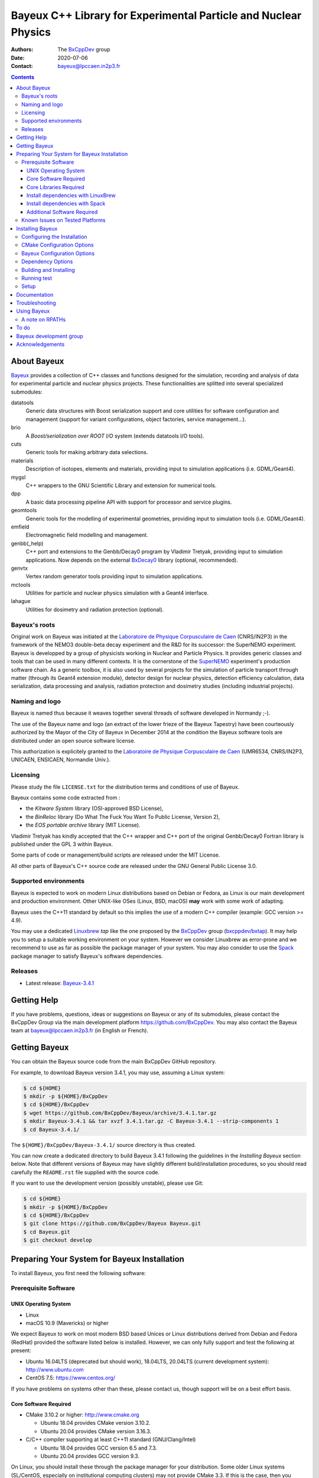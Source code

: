 ================================================================
Bayeux C++ Library for Experimental Particle and Nuclear Physics
================================================================

.. image:: source/bxbayeux/logo/logo_bayeux_240x200_transparent.png
   :width: 200pt

:Authors: The BxCppDev_ group
:Date:    2020-07-06
:Contact: bayeux@lpccaen.in2p3.fr

.. contents::
   :depth: 3
..

.. _BxCppDev: https://github.com/BxCppDev

.. raw:: pdf

   PageBreak oneColumn


About Bayeux
============

.. _Bayeux: https://github.com/BxCppDev/Bayeux

Bayeux_ provides  a collection of  C++ classes and  functions designed
for the  simulation, recording and  analysis of data  for experimental
particle  and nuclear  physics  projects.   These functionalities  are
splitted into several specialized submodules:

datatools
  Generic data  structures with  Boost serialization support  and core
  utilities  for software  configuration and  management (support  for
  variant configurations, object factories, service management...).

brio
  A *Boost/serialization over ROOT  I/O* system (extends datatools I/O
  tools).

cuts
  Generic tools for making arbitrary data selections.

materials
  Description  of isotopes,  elements and  materials, providing
  input to simulation applications (i.e. GDML/Geant4).

mygsl
  C++ wrappers to the  GNU Scientific Library and extension for
  numerical tools.

dpp
  A basic data processing pipeline API with support for processor and service plugins.

geomtools
  Generic tools for the modelling of experimental geometries,
  providing input to simulation tools (i.e. GDML/Geant4).

emfield
  Electromagnetic field modelling and management.

genbb(_help)
  C++ port and  extensions to the Genbb/Decay0 program by
  Vladimir Tretyak, providing input to simulation applications.
  Now depends on the external BxDecay0_ library (optional, recommended).

genvtx
  Vertex  random  generator tools providing input to  simulation
  applications.

mctools
  Utilities for particle and nuclear physics simulation with
  a Geant4 interface.

lahague
  Utilities for dosimetry and radiation protection (optional).


.. _BxDecay0: https://github.com/BxCppDev/bxdecay0

.. raw:: pdf

   PageBreak oneColumn

Bayeux's roots
--------------

Original work on Bayeux was  initiated at the `Laboratoire de Physique
Corpusculaire de  Caen`_ (CNRS/IN2P3)  in the  framework of  the NEMO3
double-beta  decay  experiment and  the  R&D  for its  successor:  the
SuperNEMO experiment.  Bayeux  is developped by a  group of physicists
working in Nuclear  and Particle Physics. It  provides generic classes
and tools that can be used in  many different contexts.  It is the
cornerstone of the SuperNEMO_  experiment's production software chain.
As a  generic toolbox,  it is  also used by  several projects  for the
simulation of  particle transport  through matter (through  its Geant4
extension  module), detector  design  for  nuclear physics,  detection
efficiency  calculation,  data   serialization,  data  processing  and
analysis,  radiation  protection   and  dosimetry  studies  (including
industrial projects).

.. _SuperNEMO: https://github.com/SuperNEMO-DBD
.. _Linuxbrew: https://github.com/topics/linuxbrew

Naming and logo
---------------

Bayeux is  named thus  because it weaves  together several  threads of
software developed in Normandy ;-).

The use of the Bayeux name and logo (an extract of the lower frieze of
the Bayeux Tapestry) have been  courteously authorized by the Mayor of
the  City of  Bayeux  in December  2014 at  the  condition the  Bayeux
software tools are distributed under an open source software license.

This  authorization  is explicitely  granted  to  the
`Laboratoire de Physique Corpusculaire de Caen`_
(UMR6534,  CNRS/IN2P3,  UNICAEN, ENSICAEN, Normandie Univ.).

.. _`Laboratoire de Physique Corpusculaire de Caen`: http://www.lpc-caen.in2p3.fr/


Licensing
---------

Please study the  file ``LICENSE.txt`` for the  distribution terms and
conditions of use of Bayeux.

Bayeux contains some code extracted  from :

* the *Kitware System* library (OSI-approved BSD License),
* the *BinReloc* library (Do  What The Fuck You Want To Public License, Version  2),
* the *EOS portable archive* library (MIT License).

Vladimir Tretyak has kindly accepted that the C++ wrapper and C++ port
of the  original Genbb/Decay0 Fortran  library is published  under the
GPL 3 within Bayeux.

Some parts of code or  management/build scripts are released under the
MIT License.

All other parts of Bayeux's C++ source code are released under the GNU
General Public License 3.0.


Supported environments
----------------------

Bayeux  is expected  to work  on modern  Linux distributions  based on
Debian  or Fedora,  as Linux  is our  main development  and production
environment.  Other  UNIX-like OSes  (Linux, BSD, macOS)  **may** work
with some work of adapting.

Bayeux uses the C++11 standard by default so this implies the use of a
modern C++ compiler (example: GCC version >= 4.9).

You may  use a dedicated `Linuxbrew`_  *tap* like the one  proposed by
the BxCppDev_  group (`bxcppdev/bxtap`_). It  may help you to  setup a
suitable  working environment  on  your system.   However we  consider
Linuxbrew as  error-prone and we recommend  to use as far  as possible
the package manager of your system.   You may also consider to use the
Spack_ package manager to satisfy Bayeux's software dependencies.

.. _`Spack`: https://spack.io/


Releases
--------

* Latest release: `Bayeux-3.4.1`_

.. _`Bayeux-3.4.1`: https://github.com/BxCppDev/Bayeux/releases/tag/Bayeux-3.4.1

.. raw:: pdf

   PageBreak oneColumn

Getting Help
============

If you have problems, questions, ideas or suggestions on Bayeux or any
of  its submodules,  please contact  the BxCppDev  Group via  the main
development  platform   https://github.com/BxCppDev.   You   may  also
contact  the Bayeux  team  at bayeux@lpccaen.in2p3.fr  (in English  or
French).



Getting Bayeux
===============

You can  obtain the Bayeux source  code from the main  BxCppDev GitHub
repository.

For example, to download Bayeux version 3.4.1, you may use, assuming a
Linux system:

.. code:: sh

   $ cd ${HOME}
   $ mkdir -p ${HOME}/BxCppDev
   $ cd ${HOME}/BxCppDev
   $ wget https://github.com/BxCppDev/Bayeux/archive/3.4.1.tar.gz
   $ mkdir Bayeux-3.4.1 && tar xvzf 3.4.1.tar.gz -C Bayeux-3.4.1 --strip-components 1
   $ cd Bayeux-3.4.1/
..


The  ``${HOME}/BxCppDev/Bayeux-3.4.1/``   source  directory   is  thus
created.

You  can  now create  a  dedicated  directory  to build  Bayeux  3.4.1
following  the guidelines  in the  *Installing Bayeux*  section below.
Note that  different versions  of Bayeux  may have  slightly different
build/installation  procedures,  so  you  should  read  carefully  the
``README.rst`` file supplied with the source code.


If you  want to use  the development version (possibly  unstable), please use
Git:

.. code:: sh

   $ cd ${HOME}
   $ mkdir -p ${HOME}/BxCppDev
   $ cd ${HOME}/BxCppDev
   $ git clone https://github.com/BxCppDev/Bayeux Bayeux.git
   $ cd Bayeux.git
   $ git checkout develop
..

.. raw:: pdf

   PageBreak oneColumn

Preparing Your System for Bayeux Installation
==============================================

To install Bayeux, you first need the following software:

Prerequisite Software
---------------------

UNIX Operating System
.....................

*  Linux
*  macOS 10.9 (Mavericks) or higher

We expect  Bayeux to  work on  most modern BSD  based Unices  or Linux
distributions  derived from  Debian and Fedora (RedHat) provided  the
software listed below is installed. However, we can only fully support
and test the following at present:

-  Ubuntu 16.04LTS (deprecated but should work), 18.04LTS, 20.04LTS (current development system):
   http://www.ubuntu.com
-  CentOS 7.5: https://www.centos.org/

If you have problems on systems other than these, please contact us,
though support will be on a best effort basis.

Core Software Required
......................

* CMake 3.10.2 or higher: http://www.cmake.org
  
  * Ubuntu 18.04 provides CMake version 3.10.2.
  * Ubuntu 20.04 provides CMake version 3.16.3.

* C/C++ compiler supporting at least C++11 standard
  (GNU/Clang/Intel)
  
  * Ubuntu 18.04 provides GCC version 6.5 and 7.3.
  * Ubuntu 20.04 provides GCC version 9.3.

  
On Linux,  you should  install these through  the package  manager for
your distribution. Some older  Linux systems (SL/CentOS, especially on
institutional computing clusters) may  not provide CMake  3.3. If this  is the case,  then you
should download the latest Linux *binary .sh* file (example: ``cmake-3.17.2-Linux-x86_64.sh``) from:

  http://www.cmake.org/cmake/resources/software.html

and follow the instructions on that page to install it.

On macOS, simply install CMake from the latest ``Darwin64`` dmg
bundle available from:

  http://www.cmake.org/cmake/resources/software.html

To obtain the other tools, simply  install the latest version of Xcode
from the  Mac App Store.  After installation, you should  also install
the Xcode command line tools via going to the menu Xcode->Preferences,
clicking on the Downloads tab, and then installing Command Line Tools.

Core Libraries Required
.......................

* Boost  1.63.0, 1.69.0, 1.71.0:  http://www.boost.org  with the  following
  libraries:    filesystem,    system,    serialization,    iostreams,
  program_options, regex and thread.

  * Ubuntu 18.04 provides broken (for Bayeux) version 1.65.0 
  * Ubuntu 20.04 provides version 1.71.0 (libboost-all-dev)

  **Beware**: Boost versions 1.65 (default on Ubuntu 18.04) to 1.68 are
  expected to  cause some crash with  GCC under Linux due  to a subtle
  bug concerning the Boost/Serialization singleton class. Boost 1.69 should
  fix this issue.
  
* Camp >=0.8.2 (or 0.8.0, see below) : https://github.com/IRCAD-IHU/camp
  
  * Ubuntu 18.04 does not provide Camp
  * Ubuntu 20.04 provides version 0.8.4 (libcamp-dev)

* GSL 2.1 or higher: http://www.gnu.org/s/gsl

  * Ubuntu 18.04 provides version 2.4 (libgsl-dev)
  * Ubuntu 20.04 provides version 2.5 (libgsl-dev)
  
* CLHEP 2.1.3.1, 2.1.4.2, 2.4.1.0: http://proj-clhep.web.cern.ch
  
  * Ubuntu 18.04 does not provide CLHEP
  * Ubuntu 20.04   provides   version   2.1.4.1   (libclhep-dev)   but
    unfortunately  this  version has  no  CMake  support so  you  should
    install this library by yourself.
 
* Geant4 9.6 (optional) : http://geant4.cern.ch
  with GDML support enabled (through the XercesC library)

  **Warning:** Geant4 version 10.5 support is not ready (issue #43).

  You must install Geant4 and its associated datasets by yourself.
  Please do not use internal CLHEP build but the CLHEP system or manual
  install above.

* Xerces-C (optional, needed for GDML support and Geant4 bridge)
 
  * Ubuntu 20.04 provides version 3.2.2 (libxerces-c-dev)

* ROOT 6.12.04 or 6.16.00: http://root.cern.ch
  Bayeux/geomtools requires you setup ROOT at least with support for:

  * minimal X11,
  * GDML,
  * OpenGL.

  You must install ROOT by yourself. 

* Qt5 (optional)

  * Ubuntu 20.04 provides version 5.12.8 (libqt5core5a, libqt5gui5, libqt5widgets5)

* BxDecay0 1.0.2 (optional, see below) : https://github.com/BxCppDev/bxdecay0

  You must install BxDecay0 by yourself. 

  **Remark** : This  C++ port of the legacy Fortran  decay0 program is
  now  an  independant  project  which has  been  extracted  from  the
  ``Bayeux/genbb_help module``.  BxDecay0 will become in a near future
  the only Decay0 C++ port supported  by Bayeux. Bayeux will use it as
  an external dependency.
  

Install dependencies with LinuxBrew
...................................


**Deprecated**
~~~~~~~~~~~~~~

For ease  of use,  the BxCppDev  group provides  the `bxcppdev/bxtap`_
Linuxbrew tap  for easy use  by Bayeux, Bayeux companion  software and
clients of Bayeux.  It is advised to use this bundle if you don't know
how to  install and  setup the dependee  libraries mentioned  above on
your system.  It will provide, for Linux and macOS systems, an uniform
software  environment  with  a   selected  set  of  blessed  software,
including the C++ compiler if needed.

Note however that it is  perfectly possible to use system installation
of  the above  libraries  if your  OS  distribution provides  adequate
support.

**Beware:** We have  experienced that the use of Linuxbrew  is not the
definitive robust  solution to solve the  software dependency problem.
Linuxbrew regularly fails  to provide a proper  and stable environment
to host  and use  Bayeux, due  to rapidly  changing brew  formulas and
their dependencies from the homebrew core  tap.  We try to provide the
proper formulas for Ubuntu Linux. However you could be forced to adapt
some formulas to your own system.

  

Install dependencies with Spack
...................................

Work under progress.


Additional Software Required
............................

* Bayeux/datatools requires the Qt5 library when the ``BAYEUX_WITH_QT_GUI``
  option is set (experimental).

  On Ubuntu 18.04/20.04, this implies the installation of the following packages:

  .. code:: sh

     $ sudo apt-get install libqt5core5a libqt5gui5 libqt5svg5 \
	    libqt5svg5-dev libqt5widgets5  \
	    qt5-default
  ..

  .. **Note:** bxcppdev/bxtap provides a ``qt5-base`` formula.
  
* Bayeux/geomtools also requires Gnuplot 4.0 or higher: http://www.gnuplot.info

  On Ubuntu 18.04/20.04, this implies the installation of the following packages:

  .. code:: sh

     $ sudo apt-get install gnuplot 
  ..

  Gnuplot uses by default the ``gnuplot-qt`` interface. You may want to use the ``gnuplot-x11`` package.

* Bayeux/datatools and Bayeux/geomtools uses the Readline library, if available:

  * http://cnswww.cns.cwru.edu/php/chet/readline/rltop.html
  * http://askubuntu.com/questions/194523/how-do-i-install-gnu-readline

  On Ubuntu 20.04, this implies the installation of the following packages:

  .. code:: sh

     $ sudo apt-get install libreadline-dev
  ..

* Doxygen is  used to generate some
  documentation:

  On Ubuntu, this implies  the installation of the following
  packages:

  .. code:: sh

     $ sudo apt-get install doxygen
  ..

* pandoc (http://johnmacfarlane.net/pandoc/) is  useful to generate
  documentation in user friendly format (optional):

  On Ubuntu, this implies  the installation of the following
  packages:

  .. code:: sh

     $ sudo apt-get install pandoc
  ..

* docutils  (http://docutils.sourceforge.net/)  is also  useful  to
  generate documentation from ReST format in user friendly format (optional):

  On Ubuntu 20.04, this implies the installation of the following packages:

  .. code:: sh

     $ sudo apt-get install docutils-common python-docutils
     $ sudo apt-get install rst2pdf
  ..

Known Issues on Tested Platforms
--------------------------------


- Boost/Serialization library  from version  1.65 to 1.68  introduced a
  bug  in the  implementation of  the singleton  template class.  As a
  consequence, only Boost version 1.63 and 1.69 and above should be supported so far.
- Despite our efforts, Geant4 10.5 (no  MT build) is not supported yet
  since  the implementation  of  hit collections  has  changed in  some
  undocumented  way (as usual with Geant4!) and  now  causes  segfault  in the  Bayeux/mctools
  Geant4 extension module.
  
.. raw:: pdf

   PageBreak oneColumn

Installing Bayeux
=================

Bayeux provides a CMake_ based  build system. We'll assume for brevity
that you are using  a UNIX system on the command  line (i.e.  macOS or
Linux).   We'll also  assume that  you're going  to use  the Linuxbrew
`bxcppdev/bxtap`_ tap to provide some required third party packages.

.. _`bxcppdev/bxtap`: https://github.com/BxCppDev/homebrew_bxtap
.. _CMake: http://www.cmake.org

Configuring the Installation
----------------------------

The directory in which this  ``README.rst`` file resides is called the
"source directory"  of Bayeux. Because  CMake generates many  files as
part of the configuration and  build process, we perform configuration
in a directory isolated from the  source directory. This enables us to
quickly clean  up in  the event  of issues,  and prevents  commital of
generated (and hence system dependent) files to the repository.

To configure Bayeux, simply do, from the source directory of Bayeux:

.. code:: sh

   $ mkdir Bayeux-build
   $ cd Bayeux-build/
   $ cmake -DCMAKE_INSTALL_PREFIX=<where you want to install> \
	   -DCMAKE_PREFIX_PATH=<path to your Linuxbrew install> \
	   ..
..

You may also  use an arbitrary temporary build  directory somewhere in
your filesystem:

.. code:: sh

   $ mkdir /tmp/Bayeux-build
   $ cd /tmp/Bayeux-build
   $ cmake -DCMAKE_INSTALL_PREFIX=<where you want to install> \
	   -DCMAKE_PREFIX_PATH=<path to your Linuxbrew install> \
	   <path to the Bayeux source directory>
..

CMake Configuration Options
---------------------------

These options control the underlying CMake system, a full list can be
obtained from the CMake documentation, but in Bayeux you will only need
to deal with the following three in most cases:

``CMAKE_INSTALL_PREFIX``
  Path under which to install Bayeux. It should point to an empty,
  writable directory. It defaults to ``/usr/local`` so you will want
  to change this.

``CMAKE_PREFIX_PATH``
  Path under which  Linuxbrew is installed and where  some of the
  third party software (dependencies) should be searched for.
  You can use the following to automatically locate Linuxbrew on your system:

  .. code:: sh

     $ cmake -DCMAKE_PREFIX_PATH=$(brew --prefix)
  ..

``CMAKE_BUILD_TYPE``
  Build type, e.g. ``Release``, ``Debug``. You will want this to be
  set  to ``Release``  in most  cases. ``Debug``  builds are  only
  needed if you  are needing to follow debugging  symbols into one
  of   Linuxbrew's  thid   party  binaries.    It  defaults   to
  ``Release``, so you will not need to change it in most cases.

Note also  that you can  ask CMake to use  the Ninja_ build  system in
place of the legacy ``make`` command. Use the ``-GNinja`` switch with your
CMake command:

.. code:: sh

   $ cmake ... -GNinja ...
..

.. _Ninja: https://ninja-build.org/


.. raw:: pdf

   PageBreak oneColumn

Bayeux Configuration Options
----------------------------

These options control the core configuration of Bayeux.

``BAYEUX_CXX_STANDARD``
  Select the C++  Standard to compile against. Recognized values are:

     * ``11`` (default) : all features of the C++11 standard in GCC 4.9 (provided
       for forward compatibility)
     * ``14``  :  same  as  ``11``  plus at  least  one  C++14  feature
       (provided for forward compatibility)
     * ``17``  :  same  as  ``14``  plus at  least  one  C++17  feature
       (provided for forward compatibility)
     * ``20``  :  same  as  ``17``  plus at  least  one  C++20  feature
       (provided for forward compatibility)

``BAYEUX_COMPILER_ERROR_ON_WARNING``
  Turn warnings into errors. Default is ON.

``BAYEUX_WITH_IWYU_CHECK``
  Run include-what-you-use on Bayeux sources. Default is OFF.

``BAYEUX_WITH_DEVELOPER_TOOLS``
  Build and install additional tools for developers and *normal* users.
  Default is ON.

``BAYEUX_WITH_BXDECAY0``
  Build the Bayeux/genbb_help with linkage to the external BxDecay0 library. Default is OFF.

``BAYEUX_WITH_GEANT4_MODULE``
  Build the Bayeux/mctools Geant4 library extension module. Default is ON.

``BAYEUX_WITH_GEANT4_EXPERIMENTAL``
  Build the Bayeux/mctools Geant4 library extension module with
  experimental Geant4 support (>=10.5, experts only). Default is OFF.

``BAYEUX_WITH_LAHAGUE``
  Build the Bayeux/lahague library module. Default is OFF.

``BAYEUX_WITH_QT_GUI``
  Build the Qt-based GUI basic components (experimental). Default is OFF.

.. removed : ``BAYEUX_WITH_QT_SVG``
..   Build the specific Qt SVG component. Default is OFF.

``BAYEUX_ENABLE_TESTING``
  Build unit testing system for Bayeux. Default is OFF.

``BAYEUX_WITH_DOCS``
  Build Bayeux documentation products. Default is ON.

``BAYEUX_WITH_DOCS_OCD``
  Build      *object      configuration     description*      (OCD)
  documentation. Default is OFF. Implies ``BAYEUX_WITH_DOCS``.

``BAYEUX_MINIMAL_BUILD``
  Build Bayeux core library only (datatools module). Default is OFF (experts only).

``BAYEUX_WITH_xxx``
  Build Bayeux library including up to the ``xxx`` module ( taking into account dependencies),
  where ``xxx`` is taken from:

  - ``CUTS``
  - ``MATERIALS``
  - ``MYGSL``
  - ``BRIO``
  - ``DPP``
  - ``GEOMTOOLS``
  - ``EMFIELD``
  - ``GENBB``
  - ``GENVTX``
  - ``MCTOOLS``

  Default is ON (forcing OFF is for experts only).

Dependency Options
----------------------------

``BOOST_ROOT``, ``Boost_ADDITIONAL_VERSIONS`` :
  Set the directory where Boost is installed and optionally allow a unsupported newer version of Boost
  (may not work).
 
  Example:

  .. code:: sh
 
     $ cmake ... -DBOOST_ROOT="/usr" -DBoost_ADDITIONAL_VERSIONS=1.74 ...
  ..  
 
``CAMP_DIR`` :
  Set the directory where CAMP's Cmake support is available.
 
  Example:

  .. code:: sh
 
     $ cmake ... -DCAMP_DIR="/usr/lib/camp/cmake" ...
  ..  
 

``CLHEP_ROOT_DIR`` :
  Set the directory where CLHEP header and library files are installed.
 
  Example:

  .. code:: sh

     $ cmake ... -DCLHEP_ROOT_DIR=$(clhep-config --prefix | tr -d '"') ...
  ..  

 
``BxDecay0_DIR`` :
   Set the directory where BxDecay0's Cmake support is available.

  Example:

  .. code:: sh

     $ cmake ... -DBAYEUX_WITH_BXDECAY0=ON  -DBxDecay0_DIR="$(bxdecay0-config --cmakedir)" ...
  ..  
 
 
``Qt5Core_DIR``, ``Qt5Gui_DIR``, ``Qt5Widgets_DIR``, ``Qt5Svg_DIR``:
   Set the directories where Qt5 libraries' Cmake support is available.

  Example:

  .. code:: sh

     $ cmake ... -DBAYEUX_WITH_QT_GUI=ON \
                 -DQt5Core_DIR="/usr/lib/x86_64-linux-gnu/cmake/Qt5Core" \ 
                 -DQt5Gui_DIR="/usr/lib/x86_64-linux-gnu/cmake/Qt5Gui" \ 
                 -DQt5Widgets_DIR="/usr/lib/x86_64-linux-gnu/cmake/Qt5Widgets" \ 
                 -DQt5Svg_DIR="/usr/lib/x86_64-linux-gnu/cmake/Qt5Svg" ...
  ..  

``ROOT_DIR`` :
  Set the directory where ROOT's Cmake support is available.
 
  Example:

  .. code:: sh
 
     $ cmake ... -DROOT_DIR="$(root-config --prefix)/share/root/cmake" ...
  ..  
 

``Geant4_DIR`` :
  Set the directory where Geant4's Cmake support is available.
  
  Example:

  .. code:: sh
 
     $ cmake ... \
        -DBAYEUX_WITH_GEANT4_MODULE=ON \
        -DGeant4_DIR"$(geant4-config --prefix)/lib/Geant4-$(geant4-config --version | cut -d' ' -f2)" ...
  ..  
 
Building and Installing
-----------------------

Once  you have  generated the  build system  for Bayeux,  as described
earlier, you are ready to build.  Note that if you want to reconfigure
at  any  time, you  can  simply  run  ``ccmake``  again in  the  build
directory.

By default Bayeux  generates a Makefile based system, so  to build and
install Bayeux, simply run:

.. code:: sh

   $ make [-j4]
   $ make install
..

where ``-j4`` indicates  the number of processors to be  used to build
Bayeux.

If you  chose Ninja as the  build system, please replace  the ``make``
command above by ``ninja`` :

.. code:: sh

   $ ninja [-j4]
   $ ninja install
..


.. raw:: pdf

   PageBreak oneColumn

Running test
------------

In order  to run the  test programs  provided with the  various Bayeux
submodules,  you should  have activated  the ``BAYEUX_ENABLE_TESTING``
configuration option. From the build directory, simply run:

.. code:: sh

   $ make test
..

or

.. code:: sh

   $ ninja test
..


.. raw:: pdf

   PageBreak oneColumn
..


Setup
-----

In order  to setup Bayeux  on your system,  we recommend to  provide a
bayeux  activation  shell  function  from  your  Bash  startup  script
(typically ``~/.bashrc``):

.. code:: sh
 
   function do_bayeux_setup()
   {
      local _bayeux_install_dir="/path/to/bayeux/installation/dir"
      if [ -n "${BAYEUX_INSTALL_DIR}" ]; then
	  echo >&2 "[error] do_bayeux_setup: Bayeux is already setup!"
	  return 2
      fi     
      export BAYEUX_INSTALL_DIR="${_bayeux_install_dir}"
      export PATH="${BAYEUX_INSTALL_DIR}/bin:${PATH}"
      echo >&2 "[info] do_bayeux_setup: Bayeux $(bxquery --version) is now setup!"
      return 0
   }
   export -f do_bayeux_setup
   alias bayeux_setup='do_bayeux_setup'
..

When you need to use the Bayeux software from a bare Bash shell,
just type:

.. code:: sh

   $ bayeux_setup
..

The ``bxquery`` utility should help you to locate the resources
provided by Bayeux:

.. code:: sh

   $ bxquery --help
..

Fell free to provide a ``do_bayeux_unsetup`` shell function to come back to
the initial state of the shell or simply terminate the shell when you are done
with Bayeux.


Documentation
===============

Bayeux is built with *some* documentation, although incomplete:

* From the  installation directory, provided  the ``BAYEUX_WITH_DOCS``
  and ``BAYEUX_WITH_DOCS_OCD`` options have been enabled, one can find
  a set of  Doxygen generated HTML pages. The main  page is located in
  ``share/Bayeux-{Bayeux's version}/Documentation/API/html/index.html``   from   the   Bayeux's
  installation directory.
* The Bayeux  source code  provides some test  programs that  *may* be
  used as sample code. However, it is not their original purpose.
* Bayeux  modules  contains some  example  code  implemented as  small
  projects. See the source code for example in ``share/Bayeux-{Bayeux's version}/examples/``
  from the Bayeux's installation directory.
  
Troubleshooting
===============
WIP


Using Bayeux
============


A note on RPATHs
----------------

You should not use  the ``(DY)LD_LIBRARY_PATH`` variables because they
are  intended  for testing,  not  production  (see  the man  pages  of
ld/dyld).   Bayeux uses  **rpaths**  to provide  a  simple setup  that
allows  applications  to  be  run  directly  with  guaranteed  library
lookup. Morever, relative rpaths are  used that generally allow Bayeux
to be relocatable (albeit not tested).

However, these settings are platform dependent and CMake has only added
support for this gradually. In particular, see these references:

* Kitware Blog article on macOS RPATH handling (http://www.kitware.com/blog/home/post/510)
* Handling macOS RPATH on older CMake

  (http://www.mail-archive.com/cmake@cmake.org/msg47143.html)
* CMake's general RPATH handling (http://www.cmake.org/Wiki/CMake_RPATH_handling)

Note also  that if you  have ``(DY)LD_LIBRARY_PATH`` set, you  may see
startup errors if any of the  paths contains libraries used by Bayeux,
e.g. ROOT.  In general, you should never need to set the library path,
though many scientific software projects (badly mis)use it.


To do
=====

* Provide official example code for many classes.
* Migrate some  Boost classes to some  C++11 classes (smart
  pointers...).

.. raw:: pdf

   PageBreak oneColumn
..


Bayeux development group
========================

Current development staff:

* Xavier  Garrido   (LAL  Orsay,  Université  Paris   Sud,  Université
  Paris-Saclay): all modules, validation.
* Jean    Hommet   (LPC    Caen):   initial    development   of    the
  Boost/Serialization features.
* Yves Lemière  (LPC Caen, Université de  Caen, Normandie Université):
  validation.
* François Mauger (LPC Caen, Université de Caen, Normandie Université,
  project leader): all modules.

Other contributors:

* Guillaume  Oliviéro   (LPC  Caen,  Université  de   Caen,  Normandie
  Université): validation
* Arnaud Chapon (LPC Caen, Cerap): geometry, validation.
* Benoit Guillon (LPC Caen,  ENSICAEN): original implementation of the
  ``Bayeux/materials`` module.
* Ben Morgan (University of  Warwick): CMake support, logging features
  in datatools, other management  and integration tools, Doxygen based
  documentation support, Trac/SVN to GitHub migration.


Acknowledgements
================

The authors gratefully thank the following persons for their direct or
indirect contributions to the Bayeux library:

* Vladimir  Tretyak  is  the  author of  the  original  *Genbb/Decay0*
  generator (written in  Fortran 77) from which  a significant portion
  of the Bayeux/genbb_help module is derived.
* Christian Pfligersdorffer  is the author of  the Boost/Serialization
  *portable  binary archive*  classes which  is supported  by the  I/O
  system of the Bayeux/datatools and Bayeux/brio modules.
* Nicolas Devillard and Rajarshi Guha  are the authors of the *Gnuplot
  pipe* library that is embedded in Bayeux/geomtools.
* Sylvette Lemagnen (Curator at the  Bayeux Museum) and Patrick Gomont
  (Mayor  of the  City  of  Bayeux) for  their  authorization for  the
  library's name and logo.

  Visit the Bayeux Tapestry at http://www.bayeuxmuseum.com/en/la_tapisserie_de_bayeux_en.html !

  .. image:: source/bxbayeux/logo/bayeux_tapestry_slice-1-small.png
     :align: center
     :width: 100%

.. end

